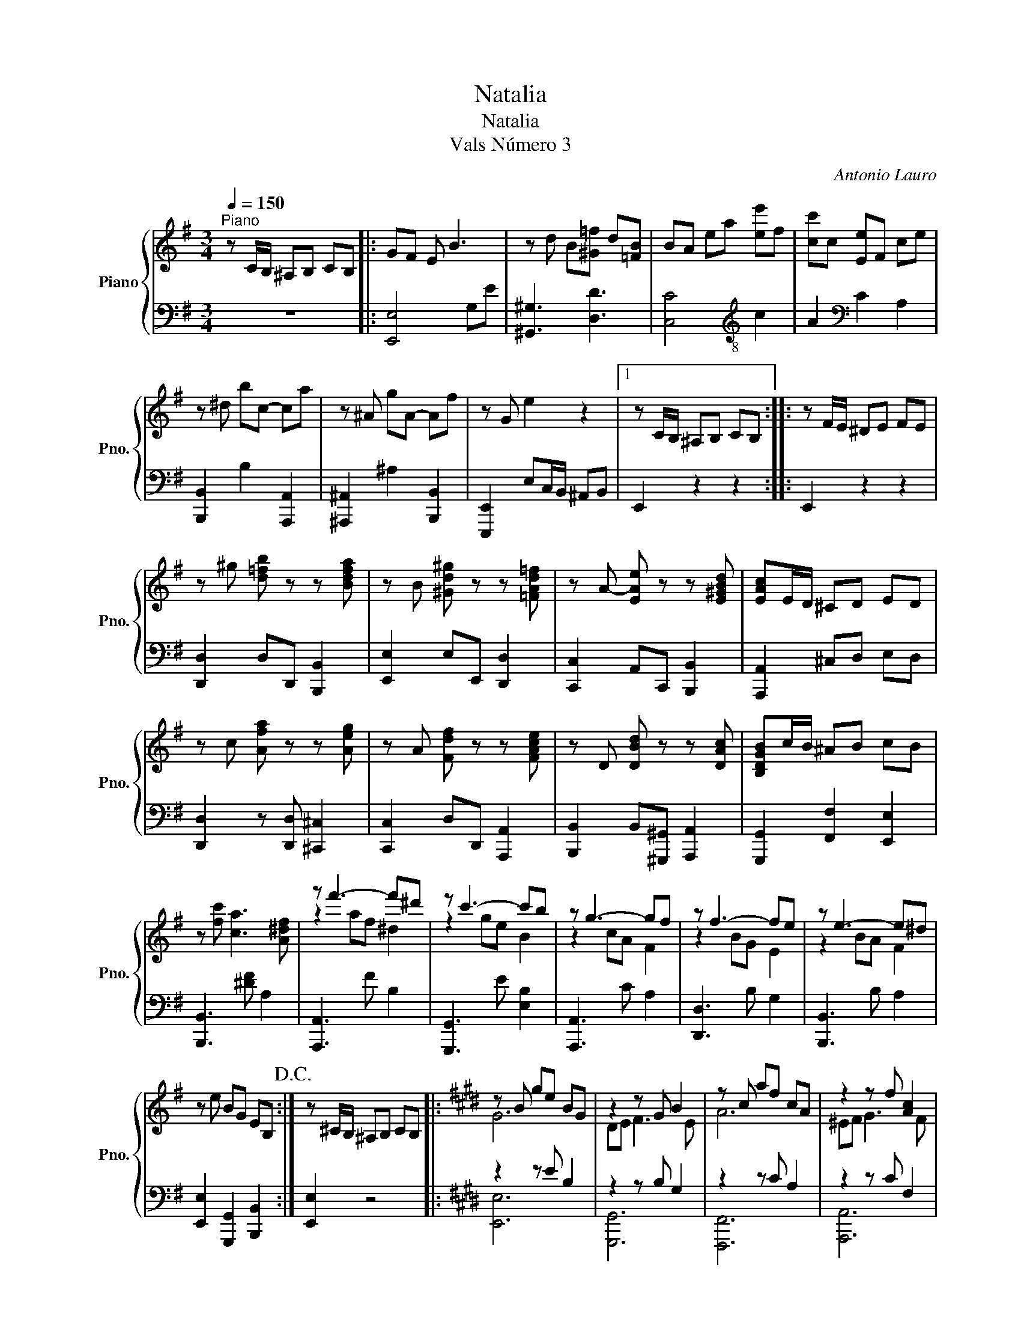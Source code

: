 X:1
T:Natalia
T:Natalia 
T:Vals Número 3
C:Antonio Lauro
%%score { ( 1 3 ) | ( 2 4 ) }
L:1/8
Q:1/4=150
M:3/4
K:G
V:1 treble nm="Piano" snm="Pno."
V:3 treble 
V:2 bass 
V:4 bass 
V:1
"^Piano" z C/B,/ ^A,B, CB, |: GF E B3 | z d B[^G=f] d[=FB] | BA ea [ee']f | [cc']c [Ee]F ce | %5
 z ^d bc- ca | z ^A gA- Af | z G e2 z2 |1 z C/B,/ ^A,B, CB, :: z F/E/ ^DE FE | %10
 z ^g [d=fb] z z [Bdfa] | z B [^Gd^g] z z [=FAd=f] | z A- [EAe] z z [E^GBd] | [EAc]E/D/ ^CD ED | %14
 z c [Afa] z z [Aeg] | z A [Fdf] z z [FAce] | z D [DBd] z z [DAc] | [B,DGB]c/B/ ^AB cB | %18
 z [fc'] [ca]3 [A^df] | z f'3- f'^d' | z c'3- c'b | z g3- gf | z f3- fe | z e3- e^d | %24
 z e BG EB,!D.C.! :| z ^C/B,/ ^A,B, CB, |:[K:E] z B ge BG | z2 z G B2 | z c af cA | z2 z f [Ac]2 | %30
 z f ac' Bb | Gc gF ^Af | [GBf]e dc B^A | cB ^AB c/d/e/f/ | z e Be GB | [Dd][Ee] [Ff]3 [Ee] | %36
 z f cf Ac | [^^F^^f][Gg] [Aa]3 [Gg] | [dd']4 [cc']2 | z2 b3 c' | b3 a3 | z2 f3 g | f3 e3 | %43
 z2 c3 d | c3 B2 B | z2 g3 f | eG Be gb |1 e'C/B,/ ^A,B, CB, :| [ge']2 z2 z2 |] %49
V:2
 z6 |: [E,,E,]4 G,E | [^G,,^G,]3 [D,D]3 | [C,C]4[K:treble-8] c2 | A2[K:bass] C2 A,2 | %5
 [B,,,B,,]2 B,2 [A,,,A,,]2 | [^A,,,^A,,]2 ^A,2 [B,,,B,,]2 | [E,,,E,,]2 E,C,/B,,/ ^A,,B,, |1 %8
 E,,2 z2 z2 :: E,,2 z2 z2 | [D,,D,]2 D,D,, [B,,,B,,]2 | [E,,E,]2 E,E,, [D,,D,]2 | %12
 [C,,C,]2 A,,C,, [B,,,B,,]2 | [A,,,A,,]2 ^C,D, E,D, | [D,,D,]2 z [D,,D,] [^C,,^C,]2 | %15
 [C,,C,]2 D,D,, [A,,,A,,]2 | [B,,,B,,]2 B,,[^G,,,^G,,] [A,,,A,,]2 | [G,,,G,,]2 [F,,F,]2 [E,,E,]2 | %18
 [B,,,B,,]3 [^DF] A,2 | [A,,,A,,]3 F B,2 | [G,,,G,,]3 E [E,B,]2 | [A,,,A,,]3 C A,2 | %22
 [D,,D,]3 B, G,2 | [B,,,B,,]3 B, A,2 | [E,,E,]2 [G,,,G,,]2 [B,,,B,,]2 :| [E,,E,]2 z4 |: %26
[K:E] z2 z E B,2 | z2 z B, G,2 | z2 z C A,2 | z2 z C F,2 | z2 [B,DF]4 | [F,^A,CE]3 [B,,F,D]3 | %32
 [E,,E,]3 [B,E] G,2 | [B,,,B,,]3 [B,D] A,2 | [E,,E,]3 [B,E] G,2 | [G,,,G,,]3 B, E,2 | z2 z F A,2 | %37
 z2 z [DF] ^B,2 | z2 z G [CE]2 | z2 z G =D2 | z2 z E C2 | z2 z E =C2 | z2 z E B,2 | z2 z E C2 | %44
 x2 z B, A,2 | z2 z [DF] B,2 | [E,,E,]2 [B,,,B,,]2 [G,,,G,,]2 |1 [E,,,E,,]2 z2 z2 :| %48
 [E,,,E,,]2 z2 z2 |] %49
V:3
 x6 |: x6 | x6 | x6 | x6 | x6 | x6 | x6 |1 x6 :: x6 | x6 | x6 | x6 | x6 | x6 | x6 | x6 | x6 | x6 | %19
 z2 af ^d2 | z2 ge B2 | z2 cA F2 | z2 BG E2 | z2 BA F2 | x6 :| x6 |:[K:E] G6 | DE F3 E | A6 | %29
 ^EF G3 F | c z z2 B2 | G3 F3 | x6 | x6 | g6 | x6 | [Aa]6 | x6 | z e ge z [eg] | z d2 f d2 | %40
 z c e z ce | z A2 =c A2 | z G B z GB | z ^^F2 ^A F2 | z D A z DF | ^AB z ^A =A2 | x6 |1 x6 :| %48
 x6 |] %49
V:4
 x6 |: x6 | x6 | x4[K:treble-8] x2 | x2[K:bass] x4 | x6 | x6 | x6 |1 x6 :: x6 | x6 | x6 | x6 | x6 | %14
 x6 | x6 | x6 | x6 | x6 | x6 | x6 | x6 | x6 | x6 | x6 :| x6 |:[K:E] [E,,E,]6 | [G,,,G,,]6 | %28
 [F,,,F,,]6 | [A,,,A,,]6 | [B,,,B,,]6 | x6 | x6 | x6 | x6 | x6 | [F,,,F,,]6 | [G,,,G,,]4 z2 | %38
 [C,,C,]6 | [E,,E,]6 | [A,,A,]6 | [A,,,A,,]6 | [B,,,B,,]6 | [^A,,^A,]6 | B,,6 | [B,,,B,,]6 | x6 |1 %47
 x6 :| x6 |] %49

